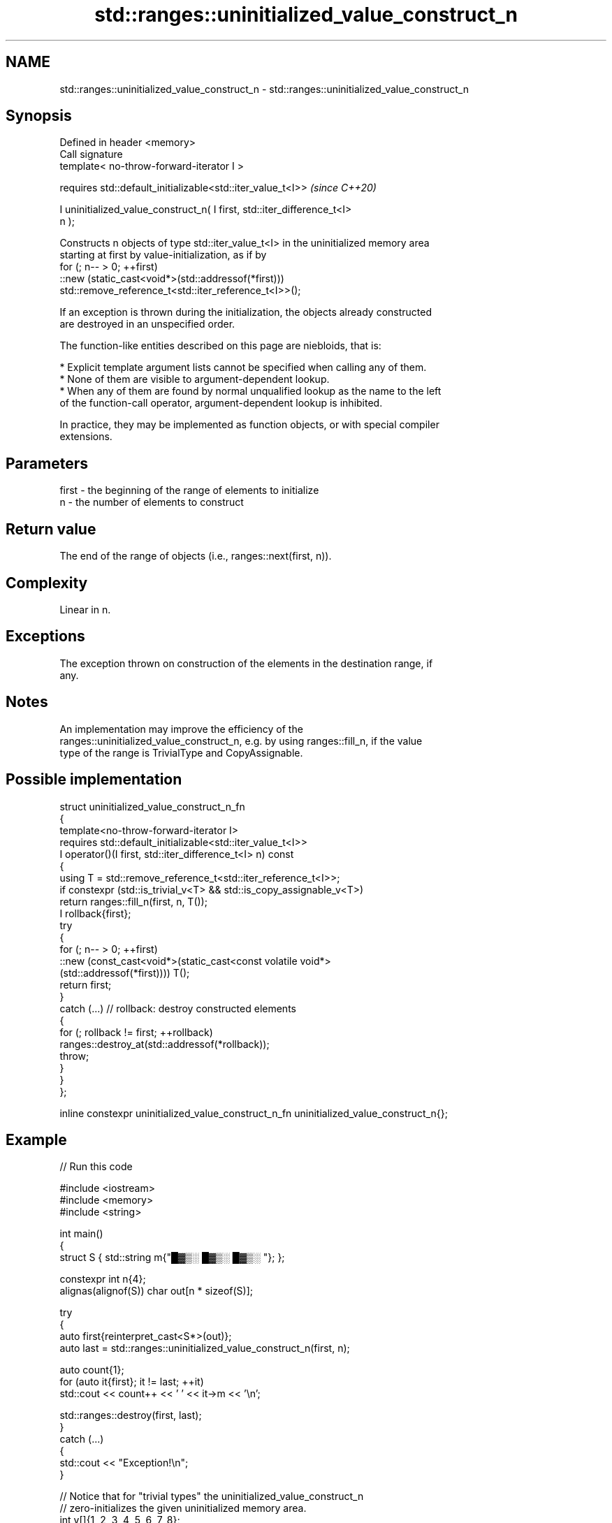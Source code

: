 .TH std::ranges::uninitialized_value_construct_n 3 "2024.06.10" "http://cppreference.com" "C++ Standard Libary"
.SH NAME
std::ranges::uninitialized_value_construct_n \- std::ranges::uninitialized_value_construct_n

.SH Synopsis
   Defined in header <memory>
   Call signature
   template< no-throw-forward-iterator I >

   requires std::default_initializable<std::iter_value_t<I>>              \fI(since C++20)\fP

   I uninitialized_value_construct_n( I first, std::iter_difference_t<I>
   n );

   Constructs n objects of type std::iter_value_t<I> in the uninitialized memory area
   starting at first by value-initialization, as if by
   for (; n-- > 0; ++first)
       ::new (static_cast<void*>(std::addressof(*first)))
           std::remove_reference_t<std::iter_reference_t<I>>();

   If an exception is thrown during the initialization, the objects already constructed
   are destroyed in an unspecified order.

   The function-like entities described on this page are niebloids, that is:

     * Explicit template argument lists cannot be specified when calling any of them.
     * None of them are visible to argument-dependent lookup.
     * When any of them are found by normal unqualified lookup as the name to the left
       of the function-call operator, argument-dependent lookup is inhibited.

   In practice, they may be implemented as function objects, or with special compiler
   extensions.

.SH Parameters

   first - the beginning of the range of elements to initialize
   n     - the number of elements to construct

.SH Return value

   The end of the range of objects (i.e., ranges::next(first, n)).

.SH Complexity

   Linear in n.

.SH Exceptions

   The exception thrown on construction of the elements in the destination range, if
   any.

.SH Notes

   An implementation may improve the efficiency of the
   ranges::uninitialized_value_construct_n, e.g. by using ranges::fill_n, if the value
   type of the range is TrivialType and CopyAssignable.

.SH Possible implementation

   struct uninitialized_value_construct_n_fn
   {
       template<no-throw-forward-iterator I>
       requires std::default_initializable<std::iter_value_t<I>>
       I operator()(I first, std::iter_difference_t<I> n) const
       {
           using T = std::remove_reference_t<std::iter_reference_t<I>>;
           if constexpr (std::is_trivial_v<T> && std::is_copy_assignable_v<T>)
               return ranges::fill_n(first, n, T());
           I rollback{first};
           try
           {
               for (; n-- > 0; ++first)
                   ::new (const_cast<void*>(static_cast<const volatile void*>
                       (std::addressof(*first)))) T();
               return first;
           }
           catch (...) // rollback: destroy constructed elements
           {
               for (; rollback != first; ++rollback)
                   ranges::destroy_at(std::addressof(*rollback));
               throw;
           }
       }
   };

   inline constexpr uninitialized_value_construct_n_fn uninitialized_value_construct_n{};

.SH Example


// Run this code

 #include <iostream>
 #include <memory>
 #include <string>

 int main()
 {
     struct S { std::string m{"█▓▒░ █▓▒░ █▓▒░ "}; };

     constexpr int n{4};
     alignas(alignof(S)) char out[n * sizeof(S)];

     try
     {
         auto first{reinterpret_cast<S*>(out)};
         auto last = std::ranges::uninitialized_value_construct_n(first, n);

         auto count{1};
         for (auto it{first}; it != last; ++it)
             std::cout << count++ << ' ' << it->m << '\\n';

         std::ranges::destroy(first, last);
     }
     catch (...)
     {
         std::cout << "Exception!\\n";
     }

     // Notice that for "trivial types" the uninitialized_value_construct_n
     // zero-initializes the given uninitialized memory area.
     int v[]{1, 2, 3, 4, 5, 6, 7, 8};
     std::cout << ' ';
     for (const int i : v)
         std::cout << i << ' ';
     std::cout << "\\n ";
     std::ranges::uninitialized_value_construct_n(std::begin(v), std::size(v));
     for (const int i : v)
         std::cout << i << ' ';
     std::cout << '\\n';
 }

.SH Output:

 1 █▓▒░ █▓▒░ █▓▒░
 2 █▓▒░ █▓▒░ █▓▒░
 3 █▓▒░ █▓▒░ █▓▒░
 4 █▓▒░ █▓▒░ █▓▒░
 1 2 3 4 5 6 7 8
 0 0 0 0 0 0 0 0

   Defect reports

   The following behavior-changing defect reports were applied retroactively to
   previously published C++ standards.

      DR    Applied to              Behavior as published              Correct behavior
   LWG 3870 C++20      this algorithm might create objects on a const  kept disallowed
                       storage

.SH See also

                                             constructs objects by value-initialization
   ranges::uninitialized_value_construct     in an uninitialized area of memory,
   (C++20)                                   defined by a range
                                             (niebloid)
                                             constructs objects by
   ranges::uninitialized_default_construct   default-initialization in an uninitialized
   (C++20)                                   area of memory, defined by a range
                                             (niebloid)
                                             constructs objects by
   ranges::uninitialized_default_construct_n default-initialization in an uninitialized
   (C++20)                                   area of memory, defined by a start and
                                             count
                                             (niebloid)
                                             constructs objects by value-initialization
   uninitialized_value_construct_n           in an uninitialized area of memory,
   \fI(C++17)\fP                                   defined by a start and a count
                                             \fI(function template)\fP
